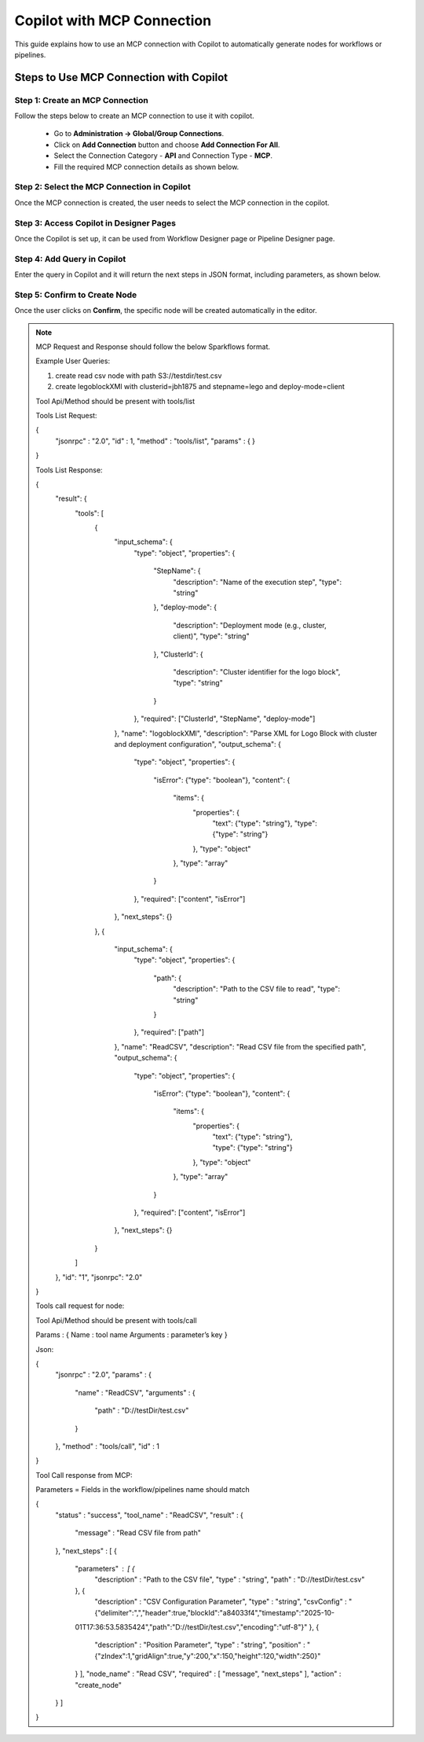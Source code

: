 Copilot with MCP Connection
====

This guide explains how to use an MCP connection with Copilot to automatically generate nodes for workflows or pipelines.

Steps to Use MCP Connection with Copilot
----

Step 1: Create an MCP Connection
++++
Follow the steps below to create an MCP connection to use it with copilot.

 * Go to **Administration -> Global/Group Connections**.
 * Click on **Add Connection** button and choose **Add Connection For All**.
 * Select the Connection Category - **API** and Connection Type - **MCP**.
 * Fill the required MCP connection details as shown below.


 .. figure:: ../../_assets/user-guide/copilot/create-mcp-connection.png
     :alt: copilot configuration
     :width: 60%

Step 2: Select the MCP Connection in Copilot
++++
Once the MCP connection is created, the user needs to select the MCP connection in the copilot.

 .. figure:: ../../_assets/user-guide/copilot/update-copilot.png
     :alt: copilot configuration
     :width: 60%

Step 3: Access Copilot in Designer Pages
++++
Once the Copilot is set up, it can be used from Workflow Designer page or Pipeline Designer page.


Step 4: Add Query in Copilot
++++
Enter the query in Copilot and it will return the next steps in JSON format, including parameters, as shown below.

 .. figure:: ../../_assets/user-guide/copilot/add-query-in-copilot-1.png
     :alt: copilot configuration
     :width: 60%

 .. figure:: ../../_assets/user-guide/copilot/add-query-in-copilot-2.png
     :alt: copilot configuration
     :width: 60%


Step 5: Confirm to Create Node
++++
Once the user clicks on **Confirm**, the specific node will be created automatically in the editor.

 .. figure:: ../../_assets/user-guide/copilot/copilot-auto-node-creation.png
     :alt: copilot configuration
     :width: 60%

.. note::

   MCP Request and Response should follow the below Sparkflows format.

   Example User Queries:
   
   1. create read csv node with path S3://testdir/test.csv  
   2. create legoblockXMl with clusterid=jbh1875 and stepname=lego and deploy-mode=client

   Tool Api/Method should be present with tools/list

   Tools List Request:

   {
     "jsonrpc" : "2.0",
     "id" : 1,
     "method" : "tools/list",
     "params" : { }
   }

   Tools List Response:

   {
     "result": {
       "tools": [
         {
           "input_schema": {
             "type": "object",
             "properties": {
               "StepName": {
                 "description": "Name of the execution step",
                 "type": "string"
               },
               "deploy-mode": {
                 "description": "Deployment mode (e.g., cluster, client)",
                 "type": "string"
               },
               "ClusterId": {
                 "description": "Cluster identifier for the logo block",
                 "type": "string"
               }
             },
             "required": ["ClusterId", "StepName", "deploy-mode"]
           },
           "name": "logoblockXMl",
           "description": "Parse XML for Logo Block with cluster and deployment configuration",
           "output_schema": {
             "type": "object",
             "properties": {
               "isError": {"type": "boolean"},
               "content": {
                 "items": {
                   "properties": {
                     "text": {"type": "string"},
                     "type": {"type": "string"}
                   },
                   "type": "object"
                 },
                 "type": "array"
               }
             },
             "required": ["content", "isError"]
           },
           "next_steps": {}
         },
         {
           "input_schema": {
             "type": "object",
             "properties": {
               "path": {
                 "description": "Path to the CSV file to read",
                 "type": "string"
               }
             },
             "required": ["path"]
           },
           "name": "ReadCSV",
           "description": "Read CSV file from the specified path",
           "output_schema": {
             "type": "object",
             "properties": {
               "isError": {"type": "boolean"},
               "content": {
                 "items": {
                   "properties": {
                     "text": {"type": "string"},
                     "type": {"type": "string"}
                   },
                   "type": "object"
                 },
                 "type": "array"
               }
             },
             "required": ["content", "isError"]
           },
           "next_steps": {}
         }
       ]
     },
     "id": "1",
     "jsonrpc": "2.0"
   }

   Tools call request for node:

   Tool Api/Method should be present with tools/call

   Params : {
   Name :  tool name 
   Arguments : parameter’s key 
   }

   Json:

   {
     "jsonrpc" : "2.0",
     "params" : {
       "name" : "ReadCSV",
       "arguments" : {
         "path" : "D://testDir/test.csv"
       }
     },
     "method" : "tools/call",
     "id" : 1
   }

   Tool Call response from MCP:

   Parameters = Fields in the workflow/pipelines name should match

   {
     "status" : "success",
     "tool_name" : "ReadCSV",
     "result" : {
       "message" : "Read CSV file from path"
     },
     "next_steps" : [ {
       "parameters" : [ {
         "description" : "Path to the CSV file",
         "type" : "string",
         "path" : "D://testDir/test.csv"
       }, {
         "description" : "CSV Configuration Parameter",
         "type" : "string",
         "csvConfig" : "{\"delimiter\":\",\",\"header\":true,\"blockId\":\"a84033f4\",\"timestamp\":\"2025-10- 
       01T17:36:53.5835424\",\"path\":\"D://testDir/test.csv\",\"encoding\":\"utf-8\"}"
       }, {
         "description" : "Position Parameter",
         "type" : "string",
         "position" : "{\"zIndex\":1,\"gridAlign\":true,\"y\":200,\"x\":150,\"height\":120,\"width\":250}"
       } ],
       "node_name" : "Read CSV",
       "required" : [ "message", "next_steps" ],
       "action" : "create_node"
     } ]
   }
   
















